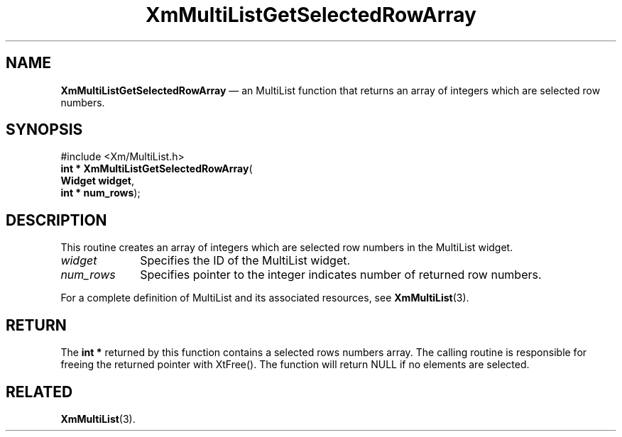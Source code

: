 .TH "XmMultiListGetSelectedRowArray" "library call"
.SH "NAME"
\fBXmMultiListGetSelectedRowArray\fP \(em an MultiList function that returns an array
of integers which are selected row numbers.
.iX "XmMultiListGetSelectedRowArray"
.iX "List functions" "XmMultiListGetSelectedRowArray"
.SH "SYNOPSIS"
.PP
.nf
#include <Xm/MultiList\&.h>
\fBint * \fBXmMultiListGetSelectedRowArray\fP\fR(
\fBWidget \fBwidget\fR\fR,
\fBint * \fBnum_rows\fR\fR);
.fi
.SH "DESCRIPTION"
.PP
This routine creates an array of integers which are selected row numbers in the
MultiList widget.
.IP "\fIwidget\fP" 10
Specifies the ID of the MultiList widget\&.
.IP "\fInum_rows\fP" 10
Specifies pointer to the integer indicates number of returned row numbers.
.PP
For a complete definition of MultiList and its associated resources, see
\fBXmMultiList\fP(3)\&.
.SH "RETURN"
.PP
The \fBint *\fR returned by this function contains a selected rows numbers array.
The calling routine is responsible for freeing the returned pointer with XtFree()\&.
The function will return NULL if no elements are selected\&.
.SH "RELATED"
.PP
\fBXmMultiList\fP(3)\&.

